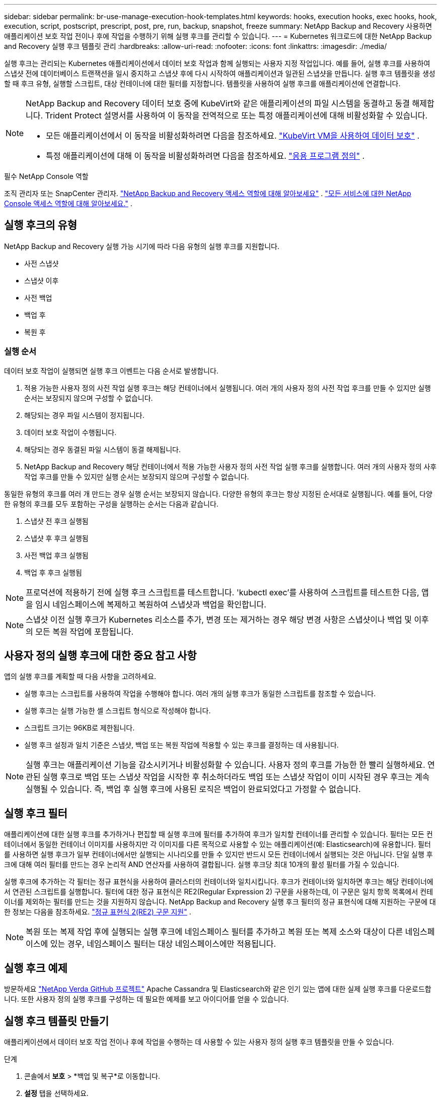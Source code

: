 ---
sidebar: sidebar 
permalink: br-use-manage-execution-hook-templates.html 
keywords: hooks, execution hooks, exec hooks, hook, execution, script, postscript, prescript, post, pre, run, backup, snapshot, freeze 
summary: NetApp Backup and Recovery 사용하면 애플리케이션 보호 작업 전이나 후에 작업을 수행하기 위해 실행 후크를 관리할 수 있습니다. 
---
= Kubernetes 워크로드에 대한 NetApp Backup and Recovery 실행 후크 템플릿 관리
:hardbreaks:
:allow-uri-read: 
:nofooter: 
:icons: font
:linkattrs: 
:imagesdir: ./media/


[role="lead"]
실행 후크는 관리되는 Kubernetes 애플리케이션에서 데이터 보호 작업과 함께 실행되는 사용자 지정 작업입니다.  예를 들어, 실행 후크를 사용하여 스냅샷 전에 데이터베이스 트랜잭션을 일시 중지하고 스냅샷 후에 다시 시작하여 애플리케이션과 일관된 스냅샷을 만듭니다.  실행 후크 템플릿을 생성할 때 후크 유형, 실행할 스크립트, 대상 컨테이너에 대한 필터를 지정합니다.  템플릿을 사용하여 실행 후크를 애플리케이션에 연결합니다.

[NOTE]
====
NetApp Backup and Recovery 데이터 보호 중에 KubeVirt와 같은 애플리케이션의 파일 시스템을 동결하고 동결 해제합니다.  Trident Protect 설명서를 사용하여 이 동작을 전역적으로 또는 특정 애플리케이션에 대해 비활성화할 수 있습니다.

* 모든 애플리케이션에서 이 동작을 비활성화하려면 다음을 참조하세요. https://docs.netapp.com/us-en/trident/trident-protect/trident-protect-requirements.html#protecting-data-with-kubevirt-vms["KubeVirt VM을 사용하여 데이터 보호"] .
* 특정 애플리케이션에 대해 이 동작을 비활성화하려면 다음을 참조하세요. https://docs.netapp.com/us-en/trident/trident-protect/trident-protect-manage-applications.html#define-an-application["응용 프로그램 정의"] .


====
.필수 NetApp Console 역할
조직 관리자 또는 SnapCenter 관리자. link:reference-roles.html["NetApp Backup and Recovery 액세스 역할에 대해 알아보세요"] . https://docs.netapp.com/us-en/console-setup-admin/reference-iam-predefined-roles.html["모든 서비스에 대한 NetApp Console 액세스 역할에 대해 알아보세요."^] .



== 실행 후크의 유형

NetApp Backup and Recovery 실행 가능 시기에 따라 다음 유형의 실행 후크를 지원합니다.

* 사전 스냅샷
* 스냅샷 이후
* 사전 백업
* 백업 후
* 복원 후




=== 실행 순서

데이터 보호 작업이 실행되면 실행 후크 이벤트는 다음 순서로 발생합니다.

. 적용 가능한 사용자 정의 사전 작업 실행 후크는 해당 컨테이너에서 실행됩니다. 여러 개의 사용자 정의 사전 작업 후크를 만들 수 있지만 실행 순서는 보장되지 않으며 구성할 수 없습니다.
. 해당되는 경우 파일 시스템이 정지됩니다.
. 데이터 보호 작업이 수행됩니다.
. 해당되는 경우 동결된 파일 시스템이 동결 해제됩니다.
. NetApp Backup and Recovery 해당 컨테이너에서 적용 가능한 사용자 정의 사전 작업 실행 후크를 실행합니다.  여러 개의 사용자 정의 사후 작업 후크를 만들 수 있지만 실행 순서는 보장되지 않으며 구성할 수 없습니다.


동일한 유형의 후크를 여러 개 만드는 경우 실행 순서는 보장되지 않습니다.  다양한 유형의 후크는 항상 지정된 순서대로 실행됩니다. 예를 들어, 다양한 유형의 후크를 모두 포함하는 구성을 실행하는 순서는 다음과 같습니다.

. 스냅샷 전 후크 실행됨
. 스냅샷 후 후크 실행됨
. 사전 백업 후크 실행됨
. 백업 후 후크 실행됨



NOTE: 프로덕션에 적용하기 전에 실행 후크 스크립트를 테스트합니다.  'kubectl exec'를 사용하여 스크립트를 테스트한 다음, 앱을 임시 네임스페이스에 복제하고 복원하여 스냅샷과 백업을 확인합니다.


NOTE: 스냅샷 이전 실행 후크가 Kubernetes 리소스를 추가, 변경 또는 제거하는 경우 해당 변경 사항은 스냅샷이나 백업 및 이후의 모든 복원 작업에 포함됩니다.



== 사용자 정의 실행 후크에 대한 중요 참고 사항

앱의 실행 후크를 계획할 때 다음 사항을 고려하세요.

* 실행 후크는 스크립트를 사용하여 작업을 수행해야 합니다.  여러 개의 실행 후크가 동일한 스크립트를 참조할 수 있습니다.
* 실행 후크는 실행 가능한 셸 스크립트 형식으로 작성해야 합니다.
* 스크립트 크기는 96KB로 제한됩니다.
* 실행 후크 설정과 일치 기준은 스냅샷, 백업 또는 복원 작업에 적용할 수 있는 후크를 결정하는 데 사용됩니다.



NOTE: 실행 후크는 애플리케이션 기능을 감소시키거나 비활성화할 수 있습니다.  사용자 정의 후크를 가능한 한 빨리 실행하세요. 연관된 실행 후크로 백업 또는 스냅샷 작업을 시작한 후 취소하더라도 백업 또는 스냅샷 작업이 이미 시작된 경우 후크는 계속 실행될 수 있습니다. 즉, 백업 후 실행 후크에 사용된 로직은 백업이 완료되었다고 가정할 수 없습니다.



== 실행 후크 필터

애플리케이션에 대한 실행 후크를 추가하거나 편집할 때 실행 후크에 필터를 추가하여 후크가 일치할 컨테이너를 관리할 수 있습니다.  필터는 모든 컨테이너에서 동일한 컨테이너 이미지를 사용하지만 각 이미지를 다른 목적으로 사용할 수 있는 애플리케이션(예: Elasticsearch)에 유용합니다.  필터를 사용하면 실행 후크가 일부 컨테이너에서만 실행되는 시나리오를 만들 수 있지만 반드시 모든 컨테이너에서 실행되는 것은 아닙니다.  단일 실행 후크에 대해 여러 필터를 만드는 경우 논리적 AND 연산자를 사용하여 결합됩니다.  실행 후크당 최대 10개의 활성 필터를 가질 수 있습니다.

실행 후크에 추가하는 각 필터는 정규 표현식을 사용하여 클러스터의 컨테이너와 일치시킵니다.  후크가 컨테이너와 일치하면 후크는 해당 컨테이너에서 연관된 스크립트를 실행합니다.  필터에 대한 정규 표현식은 RE2(Regular Expression 2) 구문을 사용하는데, 이 구문은 일치 항목 목록에서 컨테이너를 제외하는 필터를 만드는 것을 지원하지 않습니다.  NetApp Backup and Recovery 실행 후크 필터의 정규 표현식에 대해 지원하는 구문에 대한 정보는 다음을 참조하세요. https://github.com/google/re2/wiki/Syntax["정규 표현식 2(RE2) 구문 지원"^] .


NOTE: 복원 또는 복제 작업 후에 실행되는 실행 후크에 네임스페이스 필터를 추가하고 복원 또는 복제 소스와 대상이 다른 네임스페이스에 있는 경우, 네임스페이스 필터는 대상 네임스페이스에만 적용됩니다.



== 실행 후크 예제

방문하세요 https://github.com/NetApp/Verda["NetApp Verda GitHub 프로젝트"] Apache Cassandra 및 Elasticsearch와 같은 인기 있는 앱에 대한 실제 실행 후크를 다운로드합니다.  또한 사용자 정의 실행 후크를 구성하는 데 필요한 예제를 보고 아이디어를 얻을 수 있습니다.



== 실행 후크 템플릿 만들기

애플리케이션에서 데이터 보호 작업 전이나 후에 작업을 수행하는 데 사용할 수 있는 사용자 정의 실행 후크 템플릿을 만들 수 있습니다.

.단계
. 콘솔에서 *보호* > *백업 및 복구*로 이동합니다.
. *설정* 탭을 선택하세요.
. *실행 후크 템플릿* 섹션을 확장합니다.
. *실행 후크 템플릿 만들기*를 선택합니다.
. 실행 후크의 이름을 입력하세요.
. 원하는 후크 유형을 선택하세요. 예를 들어, 복원 후 후크는 복원 작업이 완료된 후 실행됩니다.
. *스크립트* 텍스트 상자에 실행 후크 템플릿의 일부로 실행하려는 실행 가능한 셸 스크립트를 입력합니다.  선택적으로 *스크립트 업로드*를 선택하여 스크립트 파일을 업로드할 수 있습니다.
. *만들기*를 선택하세요.
+
템플릿을 생성하면 *실행 후크 템플릿* 섹션의 템플릿 목록에 나타납니다.


